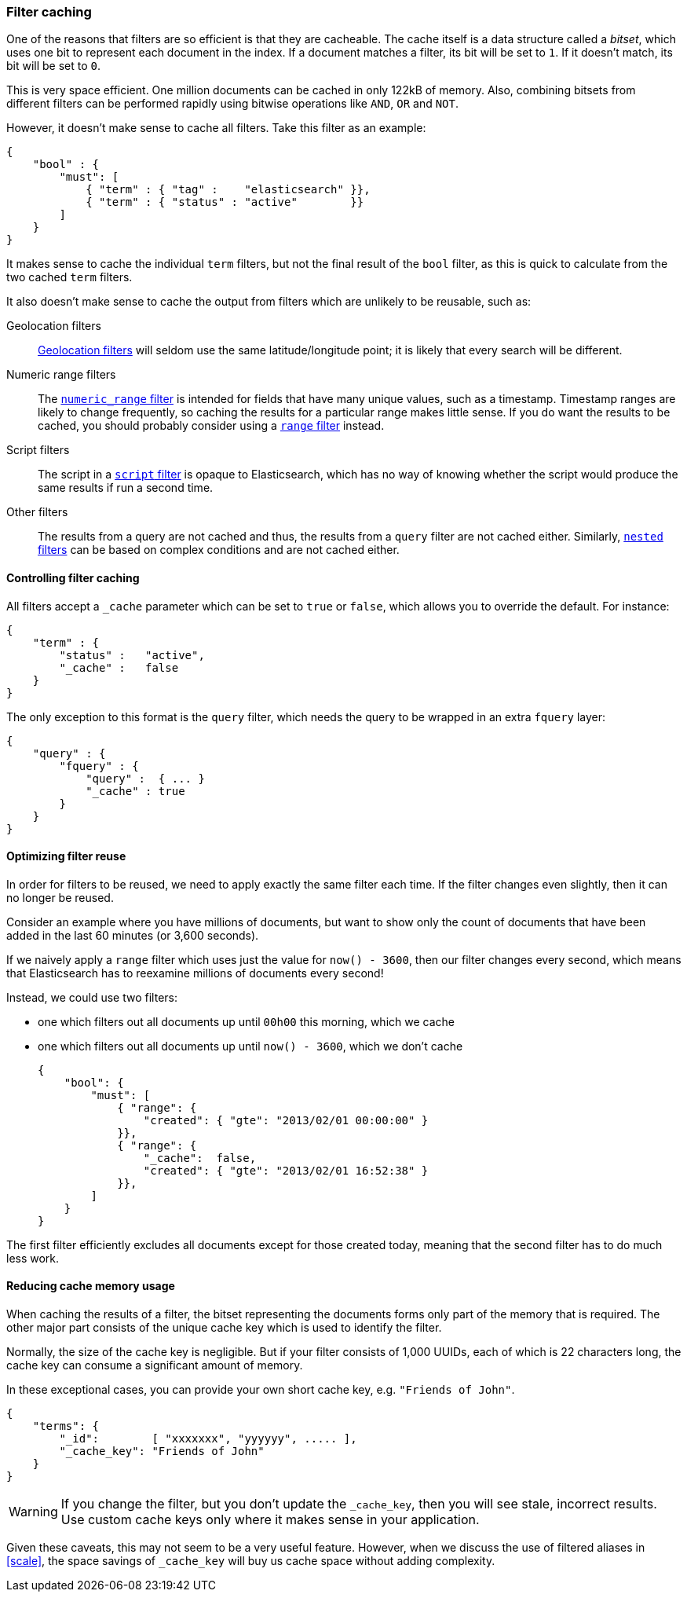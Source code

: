 [[filter_caching]]
=== Filter caching

One of the reasons that filters are so efficient is that they are
cacheable. The cache itself is a data structure called a _bitset_,
which uses one bit to represent each document in the index.  If a document
matches a filter, its bit will be set to `1`.  If it doesn't match, its bit
will be set to `0`.

This is very space efficient.  One million documents can be cached in only
122kB of memory. Also, combining bitsets from different
filters can be performed rapidly using bitwise operations like
`AND`, `OR` and `NOT`.

However, it doesn't make sense to cache all filters.  Take this filter
as an example:

    {
        "bool" : {
            "must": [
                { "term" : { "tag" :    "elasticsearch" }},
                { "term" : { "status" : "active"        }}
            ]
        }
    }

It makes sense to cache the individual `term` filters, but not the
final result of the `bool` filter, as this is quick to calculate from the
two cached `term` filters.

It also doesn't make sense to cache the output from filters which are unlikely
to be reusable, such as:

Geolocation filters::

<<geoloc_filters,Geolocation filters>> will seldom use the same
latitude/longitude point; it is likely that every search will be
different.

Numeric range filters::

The <<numeric_range_filter,`numeric_range` filter>> is intended for fields
that have many unique values, such as a timestamp. Timestamp ranges
are likely to change frequently, so caching the results for a particular
range makes little sense.
If you do want the results to be cached, you should probably consider
using a <<range_filter,`range` filter>> instead.

Script filters::

The script in a <<script_filter,`script` filter>> is opaque to Elasticsearch,
which has no way of knowing whether the script would produce the same results
if run a second time.

Other filters::

The results from a query are not cached and thus, the results from
a `query` filter are not cached either. Similarly,
<<nested_filter,`nested` filters>> can be based on complex conditions and
are not cached either.

==== Controlling filter caching

All filters accept a `_cache` parameter which can be set to `true` or `false`,
which allows you to override the default.  For instance:

    {
        "term" : {
            "status" :   "active",
            "_cache" :   false
        }
    }

The only exception to this format is the `query` filter, which needs
the query to be wrapped in an extra `fquery` layer:

    {
        "query" : {
            "fquery" : {
                "query" :  { ... }
                "_cache" : true
            }
        }
    }

==== Optimizing filter reuse

In order for filters to be reused, we need to apply exactly the same filter
each time.  If the filter changes even slightly, then it can no longer be
reused.

Consider an example where you have millions of documents, but want to show only
the count of documents that have been added in the last 60 minutes (or 3,600
seconds).

If we naively apply a `range` filter which uses just the value for
`now() - 3600`, then our filter changes every second, which means that
Elasticsearch has to reexamine millions of documents every second!

Instead, we could use two filters:

* one which filters out all documents up until `00h00` this morning, which we
  cache
* one which filters out all documents up until `now() - 3600`, which we don't
  cache

    {
        "bool": {
            "must": [
                { "range": {
                    "created": { "gte": "2013/02/01 00:00:00" }
                }},
                { "range": {
                    "_cache":  false,
                    "created": { "gte": "2013/02/01 16:52:38" }
                }},
            ]
        }
    }

The first filter efficiently excludes all documents except for those created
today, meaning that the second filter has to do much less work.

==== Reducing cache memory usage

When caching the results of a filter, the bitset representing the documents
forms only part of the memory that is required.  The other major part consists
of the unique cache key which is used to identify the filter.

Normally, the size of the cache key is negligible. But if your filter
consists of 1,000 UUIDs, each of which is 22 characters long, the cache
key can consume a significant amount of memory.

In these exceptional cases, you can provide your own short cache key,
e.g. `"Friends of John"`.

    {
        "terms": {
            "_id":        [ "xxxxxxx", "yyyyyy", ..... ],
            "_cache_key": "Friends of John"
        }
    }

[WARNING]
====
If you change the filter, but you don't update the `_cache_key`, then you
will see stale, incorrect results. Use custom cache keys only where it
makes sense in your application.

====

Given these caveats, this may not seem to be a very useful feature.
However, when we discuss the use of filtered aliases in <<scale>>, the space
savings of `_cache_key` will buy us cache space without adding complexity.
